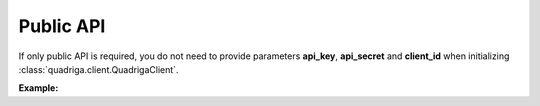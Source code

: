 Public API
----------

If only public API is required, you do not need to provide parameters
**api_key**, **api_secret** and **client_id** when initializing
:class:`quadriga.client.QuadrigaClient`.

**Example:**

.. testcode::

    from quadriga import QuadrigaClient
    from quadriga.exceptions import RequestError

    # Initialize the client without credentials.
    client = QuadrigaClient()

    # Private (user) API calls fail.
    try:
        client.book('btc_cad').get_user_orders()
    except RequestError as err:
        assert err.error_code == 101
    try:
        client.book('btc_cad').get_user_trades()
    except RequestError as err:
        assert err.error_code == 101

    # Public API calls still go through.
    orders = client.book('btc_cad').get_public_orders()
    trades = client.book('btc_cad').get_public_trades()
